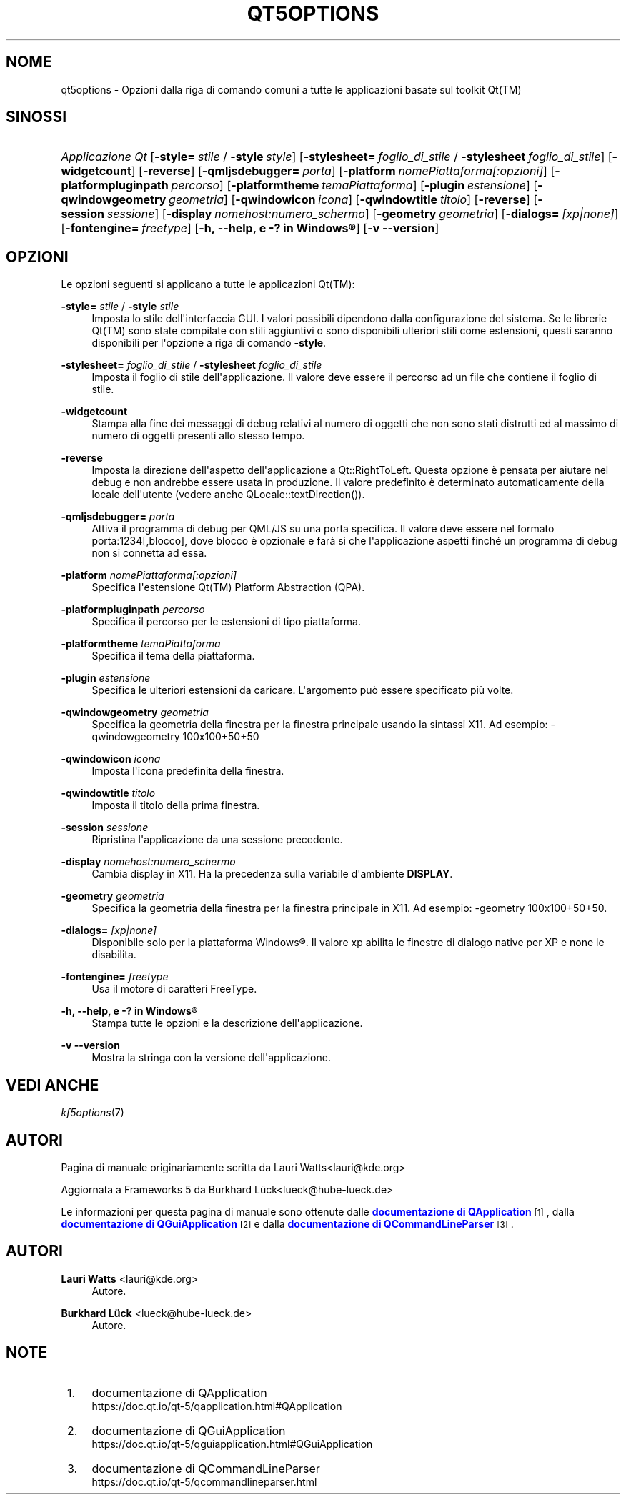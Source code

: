 '\" t
.\"     Title: qt5options
.\"    Author: Lauri Watts <lauri@kde.org>
.\" Generator: DocBook XSL Stylesheets v1.78.1 <http://docbook.sf.net/>
.\"      Date: 2016-06-04
.\"    Manual: Documentazione riga di comando di Qt
.\"    Source: KDE Frameworks Qt 5.4
.\"  Language: Italian
.\"
.TH "QT5OPTIONS" "7" "2016\-06\-04" "KDE Frameworks Qt 5.4" "Documentazione riga di comando"
.\" -----------------------------------------------------------------
.\" * Define some portability stuff
.\" -----------------------------------------------------------------
.\" ~~~~~~~~~~~~~~~~~~~~~~~~~~~~~~~~~~~~~~~~~~~~~~~~~~~~~~~~~~~~~~~~~
.\" http://bugs.debian.org/507673
.\" http://lists.gnu.org/archive/html/groff/2009-02/msg00013.html
.\" ~~~~~~~~~~~~~~~~~~~~~~~~~~~~~~~~~~~~~~~~~~~~~~~~~~~~~~~~~~~~~~~~~
.ie \n(.g .ds Aq \(aq
.el       .ds Aq '
.\" -----------------------------------------------------------------
.\" * set default formatting
.\" -----------------------------------------------------------------
.\" disable hyphenation
.nh
.\" disable justification (adjust text to left margin only)
.ad l
.\" -----------------------------------------------------------------
.\" * MAIN CONTENT STARTS HERE *
.\" -----------------------------------------------------------------
.SH "NOME"
qt5options \- Opzioni dalla riga di comando comuni a tutte le applicazioni basate sul toolkit Qt(TM)
.SH "SINOSSI"
.HP \w'\fB\fIApplicazione\ Qt\fR\fR\ 'u
\fB\fIApplicazione Qt\fR\fR [\fB\-style=\fR\ \fIstile\fR\ /\ \fB\-style\fR\ \fIstyle\fR] [\fB\-stylesheet=\fR\ \fIfoglio_di_stile\fR\ /\ \fB\-stylesheet\fR\ \fIfoglio_di_stile\fR] [\fB\-widgetcount\fR] [\fB\-reverse\fR] [\fB\-qmljsdebugger=\fR\ \fIporta\fR] [\fB\-platform\fR\ \fInomePiattaforma[:opzioni]\fR] [\fB\-platformpluginpath\fR\ \fIpercorso\fR] [\fB\-platformtheme\fR\ \fItemaPiattaforma\fR] [\fB\-plugin\fR\ \fIestensione\fR] [\fB\-qwindowgeometry\fR\ \fIgeometria\fR] [\fB\-qwindowicon\fR\ \fIicona\fR] [\fB\-qwindowtitle\fR\ \fItitolo\fR] [\fB\-reverse\fR] [\fB\-session\fR\ \fIsessione\fR] [\fB\-display\fR\ \fInomehost:numero_schermo\fR] [\fB\-geometry\fR\ \fIgeometria\fR] [\fB\-dialogs=\fR\ \fI[xp|none]\fR] [\fB\-fontengine=\fR\ \fIfreetype\fR] [\fB\-h,\ \-\-help,\ e\ \-?\ in\ \fR\fBWindows\(rg\fR] [\fB\-v\ \-\-version\fR]
.SH "OPZIONI"
.PP
Le opzioni seguenti si applicano a tutte le applicazioni
Qt(TM):
.PP
\fB\-style=\fR \fIstile\fR / \fB\-style\fR \fIstile\fR
.RS 4
Imposta lo stile dell\*(Aqinterfaccia
GUI\&. I valori possibili dipendono dalla configurazione del sistema\&. Se le librerie
Qt(TM)
sono state compilate con stili aggiuntivi o sono disponibili ulteriori stili come estensioni, questi saranno disponibili per l\*(Aqopzione a riga di comando
\fB\-style\fR\&.
.RE
.PP
\fB\-stylesheet=\fR \fIfoglio_di_stile\fR / \fB\-stylesheet\fR \fIfoglio_di_stile\fR
.RS 4
Imposta il foglio di stile dell\*(Aqapplicazione\&. Il valore deve essere il percorso ad un file che contiene il foglio di stile\&.
.RE
.PP
\fB\-widgetcount\fR
.RS 4
Stampa alla fine dei messaggi di debug relativi al numero di oggetti che non sono stati distrutti ed al massimo di numero di oggetti presenti allo stesso tempo\&.
.RE
.PP
\fB\-reverse\fR
.RS 4
Imposta la direzione dell\*(Aqaspetto dell\*(Aqapplicazione a
Qt::RightToLeft\&. Questa opzione \(`e pensata per aiutare nel debug e non andrebbe essere usata in produzione\&. Il valore predefinito \(`e determinato automaticamente della locale dell\*(Aqutente (vedere anche
QLocale::textDirection())\&.
.RE
.PP
\fB\-qmljsdebugger=\fR \fIporta\fR
.RS 4
Attiva il programma di debug per QML/JS su una porta specifica\&. Il valore deve essere nel formato porta:1234[,blocco], dove blocco \(`e opzionale e far\(`a s\(`i che l\*(Aqapplicazione aspetti finch\('e un programma di debug non si connetta ad essa\&.
.RE
.PP
\fB\-platform\fR \fInomePiattaforma[:opzioni]\fR
.RS 4
Specifica l\*(Aqestensione
Qt(TM)
Platform Abstraction (QPA)\&.
.RE
.PP
\fB\-platformpluginpath\fR \fIpercorso\fR
.RS 4
Specifica il percorso per le estensioni di tipo piattaforma\&.
.RE
.PP
\fB\-platformtheme\fR \fItemaPiattaforma\fR
.RS 4
Specifica il tema della piattaforma\&.
.RE
.PP
\fB\-plugin\fR \fIestensione\fR
.RS 4
Specifica le ulteriori estensioni da caricare\&. L\*(Aqargomento pu\(`o essere specificato pi\(`u volte\&.
.RE
.PP
\fB\-qwindowgeometry\fR \fIgeometria\fR
.RS 4
Specifica la geometria della finestra per la finestra principale usando la sintassi
X11\&. Ad esempio: \-qwindowgeometry 100x100+50+50
.RE
.PP
\fB\-qwindowicon\fR \fIicona\fR
.RS 4
Imposta l\*(Aqicona predefinita della finestra\&.
.RE
.PP
\fB\-qwindowtitle\fR \fItitolo\fR
.RS 4
Imposta il titolo della prima finestra\&.
.RE
.PP
\fB\-session\fR \fIsessione\fR
.RS 4
Ripristina l\*(Aqapplicazione da una sessione precedente\&.
.RE
.PP
\fB\-display\fR \fInomehost:numero_schermo\fR
.RS 4
Cambia display in
X11\&. Ha la precedenza sulla variabile d\*(Aqambiente
\fBDISPLAY\fR\&.
.RE
.PP
\fB\-geometry\fR \fIgeometria\fR
.RS 4
Specifica la geometria della finestra per la finestra principale in
X11\&. Ad esempio: \-geometry 100x100+50+50\&.
.RE
.PP
\fB\-dialogs=\fR \fI[xp|none]\fR
.RS 4
Disponibile solo per la piattaforma
Windows\(rg\&. Il valore xp abilita le finestre di dialogo native per XP e none le disabilita\&.
.RE
.PP
\fB\-fontengine=\fR \fIfreetype\fR
.RS 4
Usa il motore di caratteri FreeType\&.
.RE
.PP
\fB\-h, \-\-help, e \-? in \fR\fBWindows\(rg\fR
.RS 4
Stampa tutte le opzioni e la descrizione dell\*(Aqapplicazione\&.
.RE
.PP
\fB\-v \-\-version\fR
.RS 4
Mostra la stringa con la versione dell\*(Aqapplicazione\&.
.RE
.SH "VEDI ANCHE"
.PP
\fIkf5options\fR(7)
.SH "AUTORI"
.PP
Pagina di manuale originariamente scritta da
Lauri Watts<lauri@kde\&.org>
.PP
Aggiornata a
Frameworks
5 da
Burkhard L\(:uck<lueck@hube\-lueck\&.de>
.PP
Le informazioni per questa pagina di manuale sono ottenute dalle
\m[blue]\fBdocumentazione di QApplication\fR\m[]\&\s-2\u[1]\d\s+2, dalla
\m[blue]\fBdocumentazione di QGuiApplication\fR\m[]\&\s-2\u[2]\d\s+2
e dalla
\m[blue]\fBdocumentazione di QCommandLineParser\fR\m[]\&\s-2\u[3]\d\s+2\&.
.SH "AUTORI"
.PP
\fBLauri Watts\fR <\&lauri@kde\&.org\&>
.RS 4
Autore.
.RE
.PP
\fBBurkhard L\(:uck\fR <\&lueck@hube\-lueck\&.de\&>
.RS 4
Autore.
.RE
.SH "NOTE"
.IP " 1." 4
documentazione di QApplication
.RS 4
\%https://doc.qt.io/qt-5/qapplication.html#QApplication
.RE
.IP " 2." 4
documentazione di QGuiApplication
.RS 4
\%https://doc.qt.io/qt-5/qguiapplication.html#QGuiApplication
.RE
.IP " 3." 4
documentazione di QCommandLineParser
.RS 4
\%https://doc.qt.io/qt-5/qcommandlineparser.html
.RE
